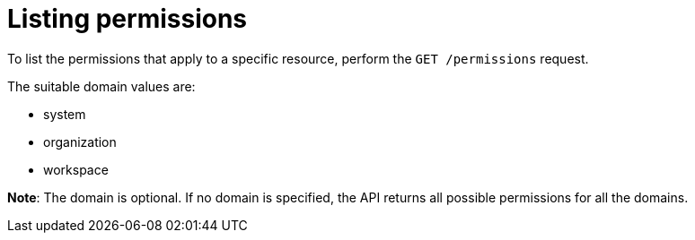 // Module included in the following assemblies:
//
// user-authorization

[id="listing-permissions_{context}"]
= Listing permissions

To list the permissions that apply to a specific resource, perform the `GET /permissions` request.

The suitable domain values are:

* system

* organization

* workspace

*Note*: The domain is optional. If no domain is specified, the API returns all possible permissions for all the domains.
